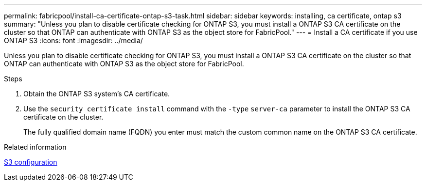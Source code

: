 ---
permalink: fabricpool/install-ca-certificate-ontap-s3-task.html
sidebar: sidebar
keywords: installing, ca certificate, ontap s3
summary: "Unless you plan to disable certificate checking for ONTAP S3, you must install a ONTAP S3 CA certificate on the cluster so that ONTAP can authenticate with ONTAP S3 as the object store for FabricPool."
---
= Install a CA certificate if you use ONTAP S3
:icons: font
:imagesdir: ../media/

[.lead]
Unless you plan to disable certificate checking for ONTAP S3, you must install a ONTAP S3 CA certificate on the cluster so that ONTAP can authenticate with ONTAP S3 as the object store for FabricPool.

.Steps

. Obtain the ONTAP S3 system's CA certificate.
. Use the `security certificate install` command with the `-type` `server-ca` parameter to install the ONTAP S3 CA certificate on the cluster.
+
The fully qualified domain name (FQDN) you enter must match the custom common name on the ONTAP S3 CA certificate.

.Related information

link:../s3-config/index.html[S3 configuration]
